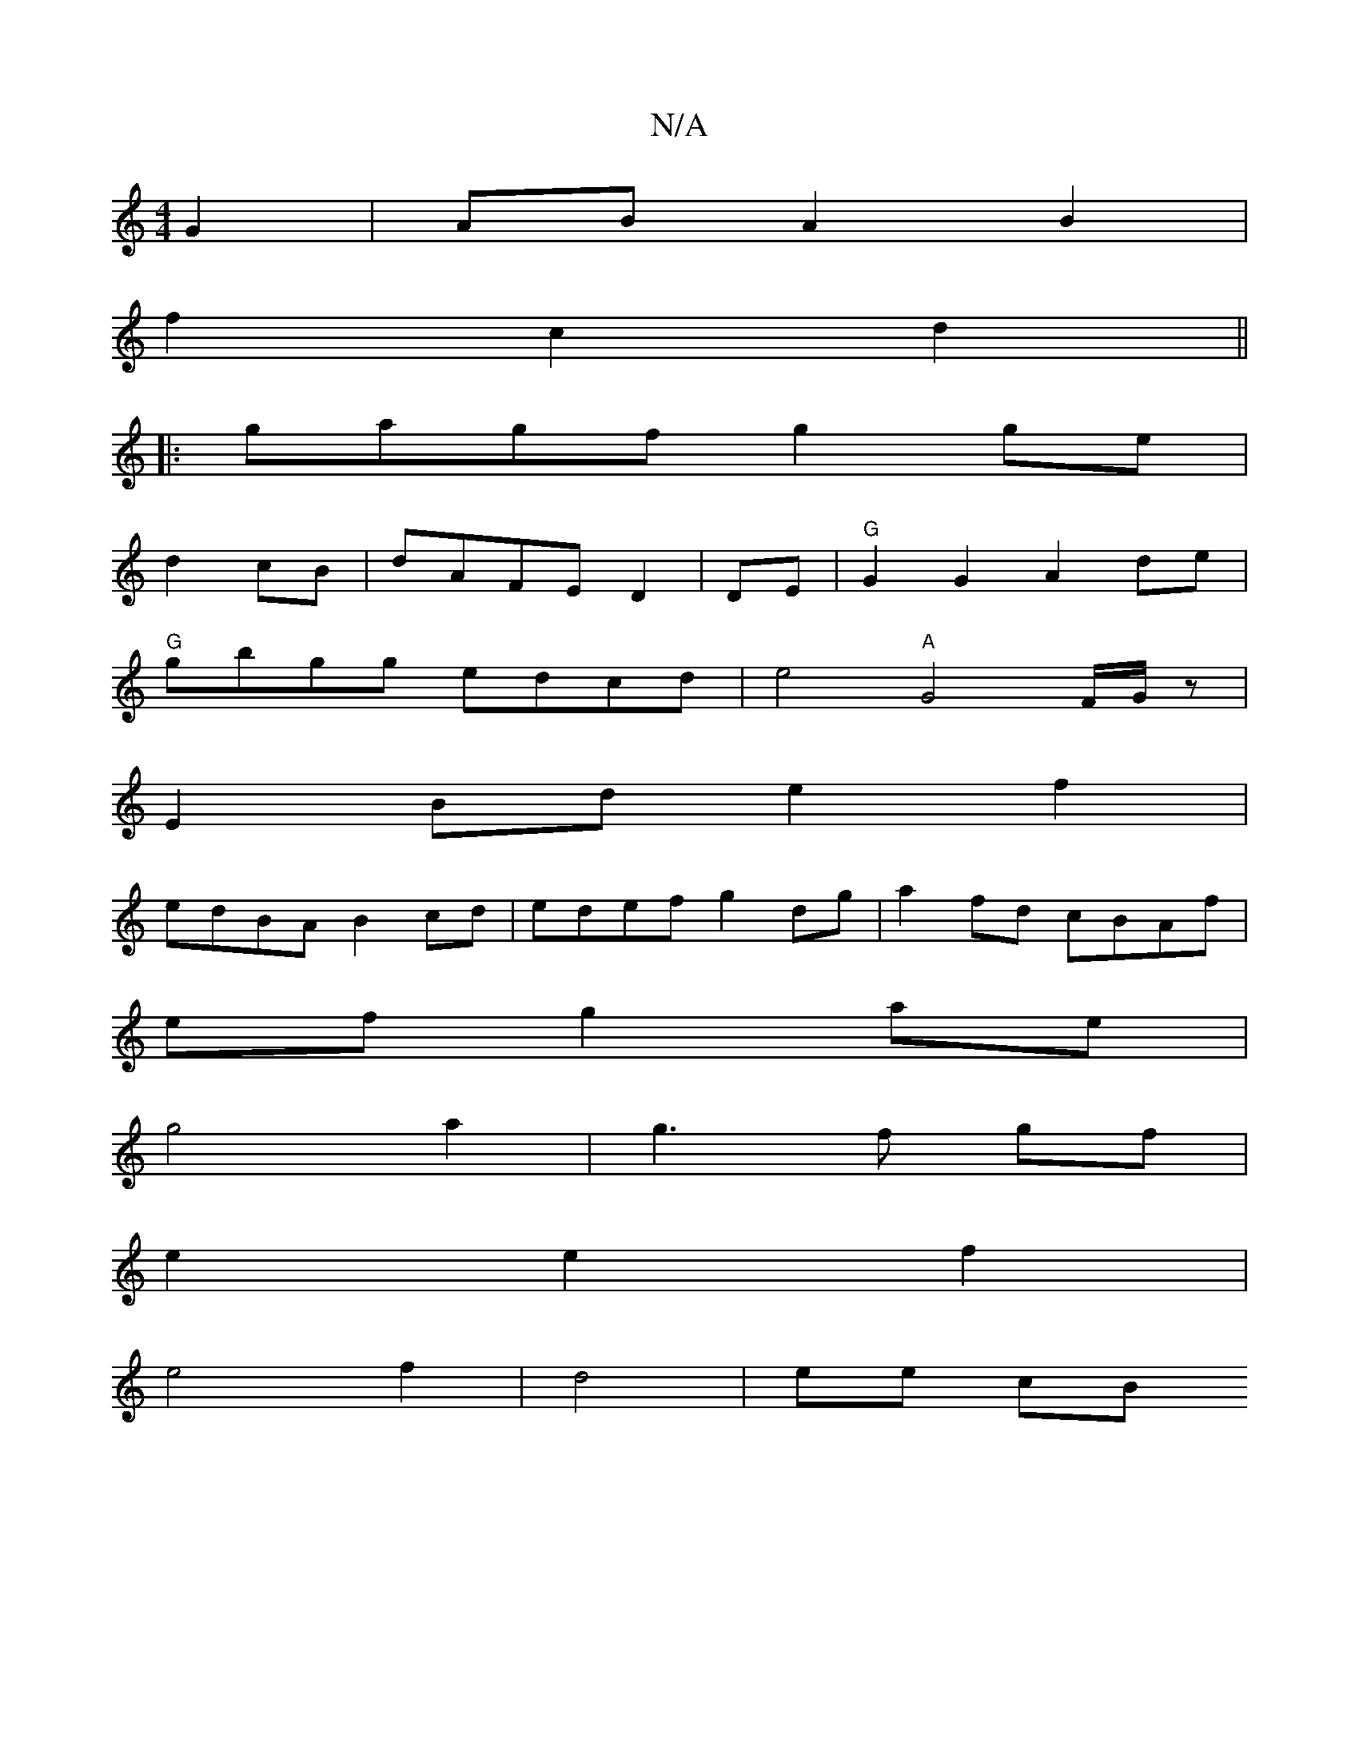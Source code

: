 X:1
T:N/A
M:4/4
R:N/A
K:Cmajor
G2 | AB A2 B2 |
f2 c2 d2 ||
|:gagf g2 ge|
d2 cB|dAFE D2|DE|"G"G2G2 A2 de|
"G"gbgg edcd | e4 "A"G4 F/G/z|
E2Bd e2f2|
edBA B2 cd|edef g2 dg|a2fd cBAf|
ef g2- ae|
g4 a2|g3 f gf|
e2 e2 f2|
e4 f2|d4|ee cB 